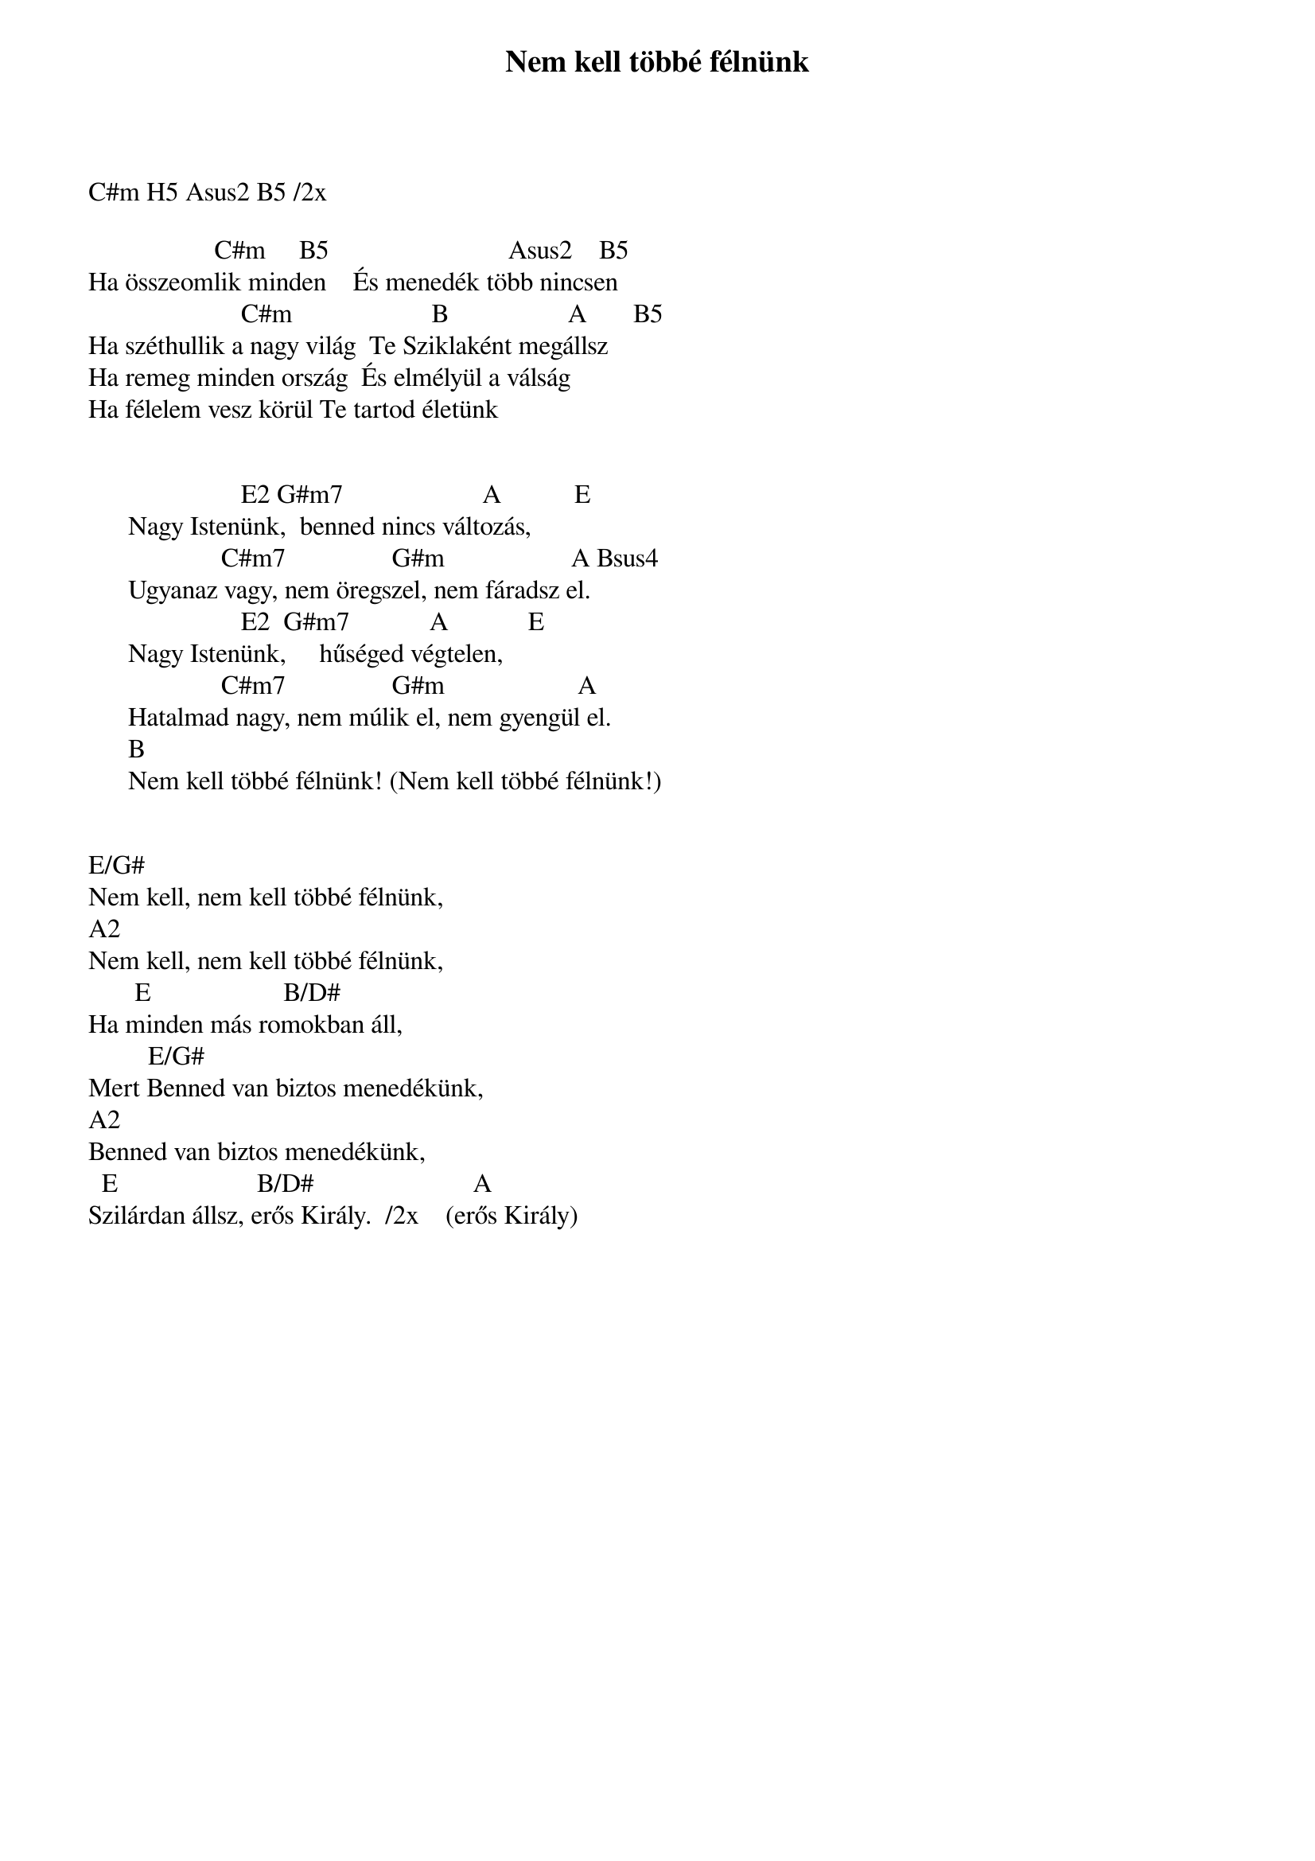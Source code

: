 {title: Nem kell többé félnünk}
{key: C#m}
{tempo: 158}
{time: 4/4}
{duration: 0}


C#m H5 Asus2 B5 /2x
 
                   C#m     B5                           Asus2    B5
Ha összeomlik minden    És menedék több nincsen
                       C#m                     B                  A       B5
Ha széthullik a nagy világ  Te Sziklaként megállsz
Ha remeg minden ország  És elmélyül a válság
Ha félelem vesz körül Te tartod életünk
 

                       E2 G#m7                     A           E
      Nagy Istenünk,  benned nincs változás,
                    C#m7                G#m                   A Bsus4
      Ugyanaz vagy, nem öregszel, nem fáradsz el.
                       E2  G#m7            A            E
      Nagy Istenünk,     hűséged végtelen,
                    C#m7                G#m                    A
      Hatalmad nagy, nem múlik el, nem gyengül el.
      B
      Nem kell többé félnünk! (Nem kell többé félnünk!)
 
 
E/G#
Nem kell, nem kell többé félnünk,
A2
Nem kell, nem kell többé félnünk,
       E                    B/D#
Ha minden más romokban áll,
         E/G#
Mert Benned van biztos menedékünk,
A2
Benned van biztos menedékünk,
  E                     B/D#                        A
Szilárdan állsz, erős Király.  /2x    (erős Király)
